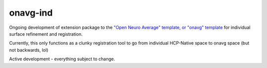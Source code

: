onavg-ind
---------

Ongoing development of extension package to the `"Open Neuro Average" template, or "onavg" template <https://feilong.github.io/tpl-onavg/index.html>`_ 
for individual surface refinement and registration.

Currently, this only functions as a clunky registration tool to go from individual HCP-Native space to onavg space (but not backwards, lol)

Active development - everything subject to change.